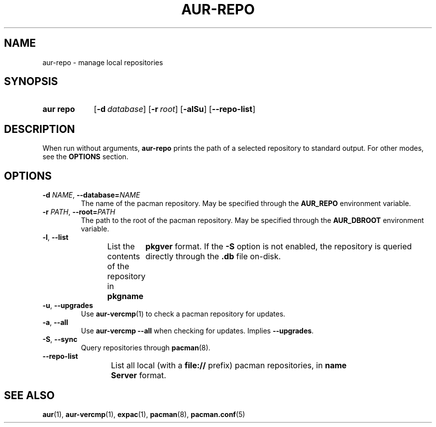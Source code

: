 .TH AUR-REPO 1 2018-12-13 AURUTILS
.SH NAME
aur\-repo \- manage local repositories

.SH SYNOPSIS
.SY "aur repo"
.OP \-d database
.OP \-r root
.OP \-alSu
.OP \-\-repo\-list
.YS

.SH DESCRIPTION
When run without arguments,
.BR aur\-repo
prints the path of a selected repository to standard output. For other
modes, see the
.B OPTIONS
section.

.SH OPTIONS
.TP
.BI \-d " NAME" "\fR,\fP \-\-database=" NAME
The name of the pacman repository. May be specified through the
.B AUR_REPO
environment variable.

.TP
.BI \-r " PATH" "\fR,\fP \-\-root=" PATH
 The path to the root of the pacman repository. May be specified
through the
.B AUR_DBROOT
environment variable.

.TP
.BR \-l ", " \-\-list
List the contents of the repository in
.BI pkgname\tpkgver
format. If the
.B \-S
option is not enabled, the repository is queried directly through the
.BI .db
file on-disk.

.TP
.BR \-u ", " \-\-upgrades
Use
.BR aur\-vercmp (1)
to check a pacman repository for updates.

.TP
.BR \-a ", " \-\-all
Use
.B "aur\-vercmp --all"
when checking for updates. Implies
.BR \-\-upgrades .

.TP
.BR \-S ", " \-\-sync
Query repositories through
.BR pacman (8).

.TP
.BR \-\-repo\-list
List all local (with a
.B file://
prefix) pacman repositories, in
.BI name\tServer
format.

.SH SEE ALSO
.BR aur (1),
.BR aur\-vercmp (1),
.BR expac (1),
.BR pacman (8),
.BR pacman.conf (5)
